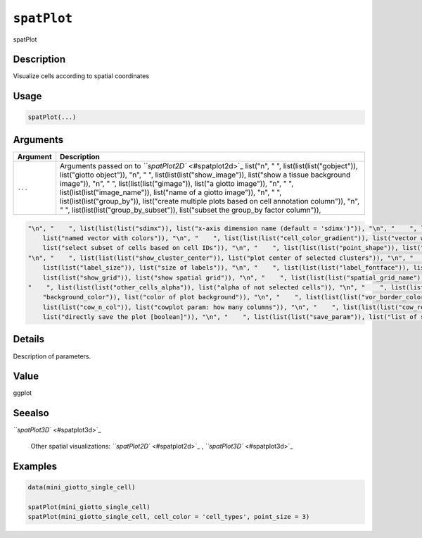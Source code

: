 
``spatPlot``
================

spatPlot

Description
-----------

Visualize cells according to spatial coordinates

Usage
-----

.. code-block:: r

   spatPlot(...)

Arguments
---------

.. list-table::
   :header-rows: 1

   * - Argument
     - Description
   * - ``...``
     - Arguments passed on to `\ ``spatPlot2D`` <#spatplot2d>`_   list("\n", "    ", list(list(list("gobject")), list("giotto object")), "\n", "    ", list(list(list("show_image")), list("show a tissue background image")), "\n", "    ", list(list(list("gimage")), list("a giotto image")), "\n", "    ", list(list(list("image_name")), list("name of a giotto image")), "\n", "    ", list(list(list("group_by")), list("create multiple plots based on cell annotation column")), "\n", "    ", list(list(list("group_by_subset")), list("subset the group_by factor column")), 


.. code-block::

   "\n", "    ", list(list(list("sdimx")), list("x-axis dimension name (default = 'sdimx')")), "\n", "    ", list(list(list("sdimy")), list("y-axis dimension name (default = 'sdimy')")), "\n", "    ", list(list(list("spat_enr_names")), list("names of spatial enrichment results to include")), "\n", "    ", list(list(list("cell_color")), list("color for cells (see details)")), "\n", "    ", list(list(list("color_as_factor")), list("convert color column to factor")), "\n", "    ", list(list(list("cell_color_code")), 
       list("named vector with colors")), "\n", "    ", list(list(list("cell_color_gradient")), list("vector with 3 colors for numeric data")), "\n", "    ", list(list(list("gradient_midpoint")), list("midpoint for color gradient")), "\n", "    ", list(list(list("gradient_limits")), list("vector with lower and upper limits")), "\n", "    ", list(list(list("select_cell_groups")), list("select subset of cells/clusters based on cell_color parameter")), "\n", "    ", list(list(list("select_cells")), 
       list("select subset of cells based on cell IDs")), "\n", "    ", list(list(list("point_shape")), list("shape of points (border, no_border or voronoi)")), "\n", "    ", list(list(list("point_size")), list("size of point (cell)")), "\n", "    ", list(list(list("point_alpha")), list("transparancy of point")), "\n", "    ", list(list(list("point_border_col")), list("color of border around points")), "\n", "    ", list(list(list("point_border_stroke")), list("stroke size of border around points")), 
   "\n", "    ", list(list(list("show_cluster_center")), list("plot center of selected clusters")), "\n", "    ", list(list(list("show_center_label")), list("plot label of selected clusters")), "\n", "    ", list(list(list("center_point_size")), list("size of center points")), "\n", "    ", list(list(list("center_point_border_col")), list("border color of center points")), "\n", "    ", list(list(list("center_point_border_stroke")), list("border stroke size of center points")), "\n", "    ", list(
       list(list("label_size")), list("size of labels")), "\n", "    ", list(list(list("label_fontface")), list("font of labels")), "\n", "    ", list(list(list("show_network")), list("show underlying spatial network")), "\n", "    ", list(list(list("spatial_network_name")), list("name of spatial network to use")), "\n", "    ", list(list(list("network_color")), list("color of spatial network")), "\n", "    ", list(list(list("network_alpha")), list("alpha of spatial network")), "\n", "    ", list(
       list(list("show_grid")), list("show spatial grid")), "\n", "    ", list(list(list("spatial_grid_name")), list("name of spatial grid to use")), "\n", "    ", list(list(list("grid_color")), list("color of spatial grid")), "\n", "    ", list(list(list("show_other_cells")), list("display not selected cells")), "\n", "    ", list(list(list("other_cell_color")), list("color of not selected cells")), "\n", "    ", list(list(list("other_point_size")), list("point size of not selected cells")), "\n", 
   "    ", list(list(list("other_cells_alpha")), list("alpha of not selected cells")), "\n", "    ", list(list(list("coord_fix_ratio")), list("fix ratio between x and y-axis")), "\n", "    ", list(list(list("title")), list("title of plot")), "\n", "    ", list(list(list("show_legend")), list("show legend")), "\n", "    ", list(list(list("legend_text")), list("size of legend text")), "\n", "    ", list(list(list("legend_symbol_size")), list("size of legend symbols")), "\n", "    ", list(list(list(
       "background_color")), list("color of plot background")), "\n", "    ", list(list(list("vor_border_color")), list("border colorr for voronoi plot")), "\n", "    ", list(list(list("vor_max_radius")), list("maximum radius for voronoi 'cells'")), "\n", "    ", list(list(list("vor_alpha")), list("transparancy of voronoi 'cells'")), "\n", "    ", list(list(list("axis_text")), list("size of axis text")), "\n", "    ", list(list(list("axis_title")), list("size of axis title")), "\n", "    ", list(
       list(list("cow_n_col")), list("cowplot param: how many columns")), "\n", "    ", list(list(list("cow_rel_h")), list("cowplot param: relative height")), "\n", "    ", list(list(list("cow_rel_w")), list("cowplot param: relative width")), "\n", "    ", list(list(list("cow_align")), list("cowplot param: how to align")), "\n", "    ", list(list(list("show_plot")), list("show plot")), "\n", "    ", list(list(list("return_plot")), list("return ggplot object")), "\n", "    ", list(list(list("save_plot")), 
       list("directly save the plot [boolean]")), "\n", "    ", list(list(list("save_param")), list("list of saving parameters, see ", list(list("showSaveParameters")))), "\n", "    ", list(list(list("default_save_name")), list("default save name for saving, don't change, change save_name in save_param")), "\n", "  ")



Details
-------

Description of parameters.

Value
-----

ggplot

Seealso
-------

`\ ``spatPlot3D`` <#spatplot3d>`_ 

 Other spatial visualizations:
 `\ ``spatPlot2D`` <#spatplot2d>`_ ,
 `\ ``spatPlot3D`` <#spatplot3d>`_

Examples
--------

.. code-block:: r

   data(mini_giotto_single_cell)

   spatPlot(mini_giotto_single_cell)
   spatPlot(mini_giotto_single_cell, cell_color = 'cell_types', point_size = 3)
